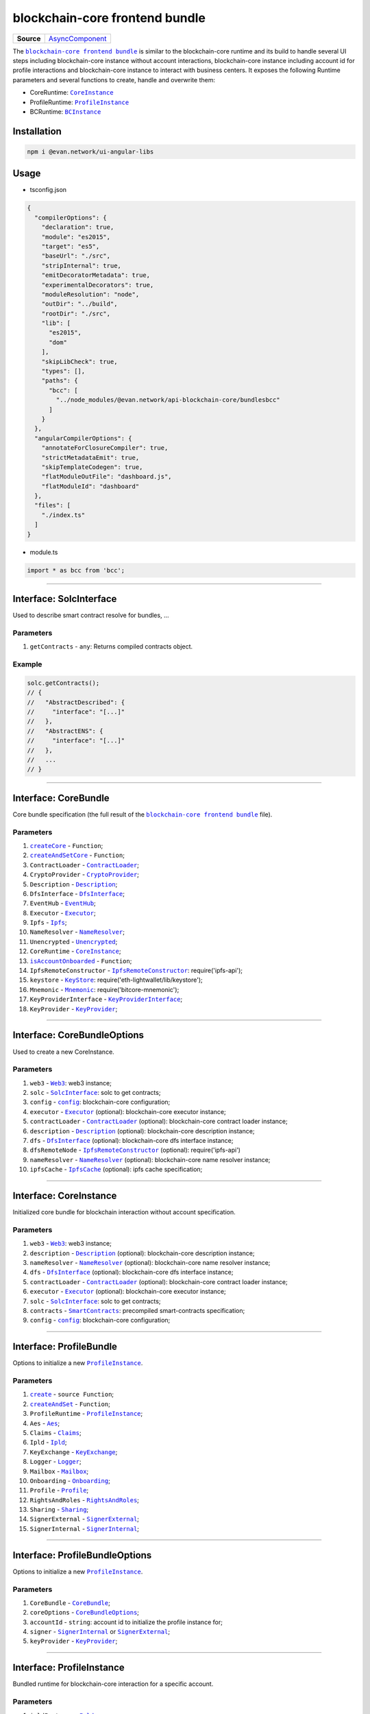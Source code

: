 ===============================
blockchain-core frontend bundle
===============================

.. list-table:: 
   :widths: auto
   :stub-columns: 1

   * - Source
     - `AsyncComponent <https://github.com/evannetwork/api-blockchain-core/blob/develop/src/bundles/bcc/bcc.ts>`__

The |source bcc_bundlejs|_ is similar to the blockchain-core runtime and its build to handle several UI steps including blockchain-core instance without account interactions, blockchain-core instance including account id for profile interactions and blockchain-core instance to interact with business centers. It exposes the following Runtime parameters and several functions to create, handle and overwrite them:

- CoreRuntime: |source CoreInstance|_
- ProfileRuntime: |source ProfileInstance|_
- BCRuntime: |source BCInstance|_

Installation
============
.. code-block:: sh

  npm i @evan.network/ui-angular-libs

Usage
=====
- tsconfig.json

.. code-block:: json

  {
    "compilerOptions": {
      "declaration": true,
      "module": "es2015",
      "target": "es5",
      "baseUrl": "./src",
      "stripInternal": true,
      "emitDecoratorMetadata": true,
      "experimentalDecorators": true,
      "moduleResolution": "node",
      "outDir": "../build",
      "rootDir": "./src",
      "lib": [
        "es2015",
        "dom"
      ],
      "skipLibCheck": true,
      "types": [],
      "paths": {
        "bcc": [
          "../node_modules/@evan.network/api-blockchain-core/bundlesbcc"
        ]
      }
    },
    "angularCompilerOptions": {
      "annotateForClosureCompiler": true,
      "strictMetadataEmit": true,
      "skipTemplateCodegen": true,
      "flatModuleOutFile": "dashboard.js",
      "flatModuleId": "dashboard"
    },
    "files": [
      "./index.ts"
    ]
  }

- module.ts

.. code-block:: typescript

  import * as bcc from 'bcc';

--------------------------------------------------------------------------------

Interface: SolcInterface
========================
.. _db_bcc_SolcInterface:

Used to describe smart contract resolve for bundles, ...

----------
Parameters
----------

#. ``getContracts`` - ``any``: Returns compiled contracts object.

-------
Example
-------

.. code-block:: typescript

  solc.getContracts();
  // {
  //   "AbstractDescribed": {
  //     "interface": "[...]"
  //   },
  //   "AbstractENS": {
  //     "interface": "[...]"
  //   },
  //   ...
  // }

--------------------------------------------------------------------------------

Interface: CoreBundle
=====================
.. _db_bcc_CoreBundle:

Core bundle specification (the full result of the |source bcc_bundlejs|_ file).

----------
Parameters
----------
#. |source createCore|_ - ``Function``;
#. |source createAndSetCore|_ - ``Function``;
#. ``ContractLoader`` - |source contract_loader|_;
#. ``CryptoProvider`` - |source CryptoProvider|_;
#. ``Description`` - |source Description|_;
#. ``DfsInterface`` - |source dfs_interface|_;
#. ``EventHub`` - |source EventHub|_;
#. ``Executor`` - |source executor|_;
#. ``Ipfs`` - |source Ipfs|_;
#. ``NameResolver`` - |source name_resolver|_;
#. ``Unencrypted`` - |source Unencrypted|_;
#. ``CoreRuntime`` - |source CoreInstance|_;
#. |source isAccountOnboarded|_ - ``Function``;
#. ``IpfsRemoteConstructor`` - |source ipfs_api|_: require('ipfs-api');
#. ``keystore`` - |source keyStore|_: require('eth-lightwallet/lib/keystore');
#. ``Mnemonic`` - |source Mnemonic|_: require('bitcore-mnemonic');
#. ``KeyProviderInterface`` - |source KeyProviderInterface|_;
#. ``KeyProvider`` - |source KeyProvider|_;

--------------------------------------------------------------------------------

Interface: CoreBundleOptions
============================
.. _db_bcc_CoreBundleOptions:

Used to create a new CoreInstance.

----------
Parameters
----------

#. ``web3`` - |source Web3|_: web3 instance;
#. ``solc`` - |source SolcInterface|_: solc to get contracts;
#. ``config`` - |source config|_: blockchain-core configuration;
#. ``executor`` -  |source executor|_ (optional): blockchain-core executor instance;
#. ``contractLoader`` -  |source contract_loader|_ (optional): blockchain-core contract loader instance;
#. ``description`` -  |source description|_ (optional): blockchain-core description instance;
#. ``dfs`` -  |source dfs_interface|_ (optional): blockchain-core dfs interface instance;
#. ``dfsRemoteNode`` - |source ipfs_api|_ (optional): require('ipfs-api')
#. ``nameResolver`` - |source name_resolver|_ (optional): blockchain-core name resolver instance;
#. ``ipfsCache`` - |source ipfs_cache|_ (optional): ipfs cache specification;

--------------------------------------------------------------------------------

Interface: CoreInstance
=======================
.. _db_bcc_CoreInstance:

Initialized core bundle for blockchain interaction without account specification. 

----------
Parameters
----------

#. ``web3`` - |source Web3|_: web3 instance;
#. ``description`` -  |source description|_ (optional): blockchain-core description instance;
#. ``nameResolver`` - |source name_resolver|_ (optional): blockchain-core name resolver instance;
#. ``dfs`` -  |source dfs_interface|_ (optional): blockchain-core dfs interface instance;
#. ``contractLoader`` -  |source contract_loader|_ (optional): blockchain-core contract loader instance;
#. ``executor`` -  |source executor|_ (optional): blockchain-core executor instance;
#. ``solc`` - |source SolcInterface|_: solc to get contracts;
#. ``contracts`` - |source smart_contracts|_: precompiled smart-contracts specification;
#. ``config`` - |source config|_: blockchain-core configuration;

--------------------------------------------------------------------------------

Interface: ProfileBundle
========================
.. _db_bcc_ProfileBundle:

Options to initialize a new |source ProfileInstance|_.

----------
Parameters
----------
#. |source create|_ - ``source Function``;
#. |source createAndSet|_ - ``Function``;
#. ``ProfileRuntime`` - |source ProfileInstance|_;
#. ``Aes`` - |source Aes|_;
#. ``Claims`` - |source Claims|_;
#. ``Ipld`` - |source Ipld|_;
#. ``KeyExchange`` - |source KeyExchange|_;
#. ``Logger`` - |source Logger|_;
#. ``Mailbox`` - |source Mailbox|_;
#. ``Onboarding`` - |source Onboarding|_;
#. ``Profile`` - |source Profile|_;
#. ``RightsAndRoles`` - |source RightsAndRoles|_;
#. ``Sharing`` - |source Sharing|_;
#. ``SignerExternal`` - |source SignerExternal|_;
#. ``SignerInternal`` - |source SignerInternal|_;

--------------------------------------------------------------------------------

Interface: ProfileBundleOptions
===============================
.. _db_bcc_ProfileBundleOptions:

Options to initialize a new |source ProfileInstance|_.

----------
Parameters
----------
#. ``CoreBundle`` - |source CoreBundle|_;
#. ``coreOptions`` - |source CoreBundleOptions|_;
#. ``accountId`` - ``string``: account id to initialize the profile instance for;
#. ``signer`` - |source SignerInternal|_ or |source SignerExternal|_;
#. ``keyProvider`` - |source KeyProvider|_;

--------------------------------------------------------------------------------

Interface: ProfileInstance
==========================
.. _db_bcc_ProfileInstance:

Bundled runtime for blockchain-core interaction for a specific account.

----------
Parameters
----------
#. ``ipldInstance`` - |source Ipld|_;
#. ``keyExchange`` - |source KeyExchange|_;
#. ``mailbox`` - |source Mailbox|_;
#. ``claims`` - |source Claims|_;
#. ``profile`` - |source Profile|_;
#. ``sharing`` - |source Sharing|_;
#. ``dataContract`` - |source DataContract|_;
#. ``keyProvider`` - |source KeyProvider|_;
#. ``coreInstance`` - |source CoreInstance|_;

--------------------------------------------------------------------------------

Interface: BCBundleOptions
==========================
.. _db_bcc_BCBundleOptions:

Bundle Options for the BCInstance.

----------
Parameters
----------
#. ``ensDomain`` - ``string``: ens domain for the business center that should be initialized;
#. ``ProfileBundle`` - |source ProfileBundle|_;

--------------------------------------------------------------------------------

Interface: BCInstance
=====================
.. _db_bcc_BCInstance:

Bundled runtime for blockchain-core interaction for a specific account and business center.

----------
Parameters
----------
#. ``ensDomain`` - ``string``: ens domain for the business center that should be initialized;
#. ``bcAddress`` - ``string``: contract addess of the business center;
#. ``businessCenter`` - ``source any``: business center contract instance (CoreRuntime.contractLoader.loadContract('BusinessCenter', bcAddress));
#. ``bcRoles`` - |source RightsAndRoles|_;
#. ``ipld`` - |source Ipld|_;
#. ``bcProfiles`` - |source BusinessCenterProfile|_;
#. ``description`` - ``any``: loaded description from the ens address of the bc;
#. ``dataContract`` - |source DataContract|_;

--------------------------------------------------------------------------------

.. _db_bcc_createCore:

createCore
================================================================================

.. code-block:: typescript

  bcc.createCore(options);

Creates a new CoreInstance

----------
Parameters
----------

#. ``options`` - |source CoreBundleOptions|_: The core options

-------
Returns
-------

``CoreInstance``: new CoreInstance instance

-------
Example
-------

.. code-block:: typescript

  bcc.createCore(options);


--------------------------------------------------------------------------------

.. _db_bcc_createAndSetCore:

createAndSetCore
================================================================================

.. code-block:: typescript

  bcc.createAndSetCore(options);

Creates a new CoreInstance and update the CoreInstance export.

----------
Parameters
----------

#. ``options`` - |source CoreBundleOptions|_: The core options

-------
Returns
-------

``CoreInstance``: new CoreInstance instance

-------
Example
-------

.. code-block:: typescript

  bcc.createCore(options);

Usage Example: https://github.com/evannetwork/ui-dapp-browser/blob/develop/src/appbcc.ts


--------------------------------------------------------------------------------

.. _db_bcc_setCore:

setCore
================================================================================

.. code-block:: typescript

  bcc.setCore(coreInstance);

Overwrite the current CoreInstance

----------
Parameters
----------

#. ``coreInstance`` - |source CoreInstance|_: core instance to overwrite

-------
Example
-------

.. code-block:: typescript

  bcc.setCore(CoreInstance)

Usage Example: https://github.com/evannetwork/ui-dapp-browser/blob/develop/src/appbcc.ts


--------------------------------------------------------------------------------

.. _db_bcc_create:

create
================================================================================

.. code-block:: typescript

  bcc.create(options);

Creates a new ProfileInstance

----------
Parameters
----------

#. ``options`` - |source ProfileBundleOptions|_: profile bundle options

-------
Returns
-------

|source ProfileInstance|_ : the new profile instance

-------
Example
-------

.. code-block:: typescript

  bcc.create(options)

Usage Example: https://github.com/evannetwork/ui-angular-core/blob/develop/src/servicesbcc.ts




--------------------------------------------------------------------------------

.. _db_bcc_createAndSet:

createAndSet
================================================================================

.. code-block:: typescript

  bcc.createAndSet(options);

Create a new ProfileInstance and update the ProfileInstance export.

----------
Parameters
----------

#. ``options`` - |source ProfileBundleOptions|_: profile bundle options

-------
Returns
-------

|source ProfileInstance|_ : the new profile instance

-------
Example
-------

.. code-block:: typescript

  bcc.create(options)

Usage Example: https://github.com/evannetwork/ui-angular-core/blob/develop/src/servicesbcc.ts




--------------------------------------------------------------------------------

.. _db_bcc_createBC:

createBC
================================================================================

.. code-block:: typescript

  bcc.createBC(options);

Create a new BCInstance.

----------
Parameters
----------

#. ``options`` - |source BCBundleOptions|_: options for the business center

-------
Returns
-------

``BCInstance`` : the new bc instance

-------
Example
-------

.. code-block:: typescript

  bcc.createBC(options)

Usage Example: https://github.com/evannetwork/ui-angular-core/blob/develop/src/servicesbc.ts




--------------------------------------------------------------------------------

.. _db_bcc_createAndSetBC:

createAndSetBC
================================================================================

.. code-block:: typescript

  bcc.createAndSetBC(options);

Creates and set BCInstance.

----------
Parameters
----------

#. ``options`` - |source BCBundleOptions|_: options for the business center

-------
Returns
-------

``BCInstance`` : the new bc instance

-------
Example
-------

.. code-block:: typescript

  bcc.createBC(options)

Usage Example: https://github.com/evannetwork/ui-angular-core/blob/develop/src/servicesbc.ts




--------------------------------------------------------------------------------

.. _db-bcc_isAccountOnboarded:

isAccountOnboarded
================================================================================

.. code-block:: typescript

  bcc.isAccountOnboarded(accountId);

Function description

----------
Parameters
----------

#. ``accountId`` - ``string``: account id to test

-------
Returns
-------

``Promise`` returns ``boolean``: True if account onboarded, False otherwise

-------
Example
-------

.. code-block:: typescript

  bcc.isAccountOnboarded('0x000...');
  // returns true / false


--------------------------------------------------------------------------------

.. required for building markup
.. |source bcc_bundlejs| replace:: ``blockchain-core frontend bundle``
.. _source bcc_bundlejs: https://github.com/evannetwork/api-blockchain-core/blob/develop/src/bundlesbcc.ts

.. |source CoreBundle| replace:: ``CoreBundle``
.. _source CoreBundle: bcc-bundle.html#interface-corebundle

.. |source CoreBundleOptions| replace:: ``CoreBundleOptions``
.. _source CoreBundleOptions: bcc-bundle.html#interface-corebundleoptions

.. |source CoreInstance| replace:: ``CoreInstance``
.. _source CoreInstance: bcc-bundle.html#interface-coreinstance

.. |source ProfileInstance| replace:: ``ProfileInstance``
.. _source ProfileInstance: bcc-bundle.html#interface-rofileinstance

.. |source BCInstance| replace:: ``BCInstance``
.. _source BCInstance: bcc-bundle.html#interface-bcinstance

.. |source BCBundleOptions| replace:: ``BCBundleOptions``
.. _source BCBundleOptions: bcc-bundle.html#interface-bcbundleoptions

.. |source ProfileBundle| replace:: ``ProfileBundle``
.. _source ProfileBundle: bcc-bundle.html#interface-profilebundle

.. |source ProfileBundleOptions| replace:: ``ProfileBundleOptions``
.. _source ProfileBundleOptions: bcc-bundle.html#interface-profilebundleoptions

.. |source SolcInterface| replace:: ``SolcInterface``
.. _source SolcInterface: bcc-bundle.html#interface-solcinterface

.. |source createCore| replace:: ``createCore``
.. _source createCore: bcc-bundle.html#createcore

.. |source createAndSetCore| replace:: ``createAndSetCore``
.. _source createAndSetCore: bcc-bundle.html#createandsetcore

.. |source create| replace:: ``create``
.. _source create: bcc-bundle.html#create

.. |source createAndSet| replace:: ``createAndSet``
.. _source createAndSet: bcc-bundle.html#createandset

.. |source Web3| replace:: ``Web3``
.. _source Web3: https://github.com/ethereum/web3.js

.. |source config| replace:: ``config``
.. _source config: ../dapp-browser/config.html

.. |source executor| replace:: ``Executor``
.. _source executor: https://github.com/evannetwork/api-blockchain-core/blob/develop/docs/blockchain/executor.rst

.. |source contract_loader| replace:: ``ContractLoader``
.. _source contract_loader: https://github.com/evannetwork/api-blockchain-core/blob/develop/docs/contracts/contract-loader.rst

.. |source description| replace:: ``Description``
.. _source description: https://github.com/evannetwork/api-blockchain-core/blob/develop/docs/blockchain/description.rst

.. |source dfs_interface| replace:: ``DfsInterface``
.. _source dfs_interface: https://github.com/evannetwork/api-blockchain-core/blob/develop/docs/dfs/dfs-interface.rst

.. |source ipfs_api| replace:: ``IpfsRemoteConstructor``
.. _source ipfs_api: https://github.com/ipfs/js-ipfs-api

.. |source name_resolver| replace:: ``NameResolver``
.. _source name_resolver: https://github.com/evannetwork/api-blockchain-core/blob/develop/docs/blockchain/name-resolver.rst

.. |source ipfs_cache| replace:: ``IpfsCache``
.. _source ipfs_cache: ../dapp-browser/ipfs-cache.html

.. |source smart_contracts| replace:: ``SmartContracts``
.. _source smart_contracts: https://github.com/evannetwork/smart-contracts

.. |source CryptoProvider| replace:: ``CryptoProvider``
.. _source CryptoProvider: https://github.com/evannetwork/api-blockchain-core/blob/develop/docs/encryption/crypto-provider.rst

.. |source EventHub| replace:: ``EventHub``
.. _source EventHub: https://github.com/evannetwork/api-blockchain-core/blob/develop/docs/blockchain/event-hub.rst

.. |source Ipfs| replace:: ``Ipfs``
.. _source Ipfs: https://github.com/evannetwork/api-blockchain-core/blob/develop/docs/dfs/ipfs.rst

.. |source Unencrypted| replace:: ``Unencrypted``
.. _source Unencrypted: https://github.com/evannetwork/api-blockchain-core/blob/develop/docs/encryption/cryptor-unencrypted.rst

.. |source isAccountOnboarded| replace:: ``isAccountOnboarded``
.. _source isAccountOnboarded: bcc-bundle.html#isaccountonboarded

.. |source keyStore| replace:: ``KeyStore``
.. _source keyStore: https://github.com/ConsenSys/eth-lightwallet/blob/master/lib/keystore.js

.. |source Mnemonic| replace:: ``Mnemonic``
.. _source Mnemonic: https://github.com/bitpay/bitcore-mnemonic

.. |source KeyProviderInterface| replace:: ``KeyProviderInterface``
.. _source KeyProviderInterface: https://github.com/evannetwork/api-blockchain-core/blob/develop/docs/encryption/key-provider.rst

.. |source KeyProvider| replace:: ``KeyProvider``
.. _source KeyProvider: https://github.com/evannetwork/api-blockchain-core/blob/develop/docs/encryption/key-provider.rst

.. |source SignerInternal| replace:: ``SignerInternal``
.. _source SignerInternal: https://github.com/evannetwork/api-blockchain-core/blob/develop/docs/blockchain/signer.rst

.. |source SignerExternal| replace:: ``SignerExternal``
.. _source SignerExternal: https://github.com/evannetwork/api-blockchain-core/blob/develop/docs/blockchain/signer.rst

.. |source Aes| replace:: ``Aes``
.. _source Aes: https://github.com/evannetwork/api-blockchain-core/blob/develop/docs/encryption/cryptor-aes.rst

.. |source Ipld| replace:: ``Ipld``
.. _source Ipld: https://github.com/evannetwork/api-blockchain-core/blob/develop/docs/dfs/ipld.rst

.. |source KeyExchange| replace:: ``KeyExchange``
.. _source KeyExchange: https://github.com/evannetwork/api-blockchain-core/blob/develop/docs/profile/key-exchange.rst

.. |source Logger| replace:: ``Logger``
.. _source Logger: https://github.com/evannetwork/api-blockchain-core/blob/develop/docs/common/logger.html

.. |source Mailbox| replace:: ``Mailbox``
.. _source Mailbox: https://github.com/evannetwork/api-blockchain-core/blob/develop/docs/profile/mailbox.rst

.. |source Onboarding| replace:: ``Onboarding``
.. _source Onboarding: https://github.com/evannetwork/api-blockchain-core/blob/develop/docs/profile/onboarding.rst

.. |source Profile| replace:: ``Profile``
.. _source Profile: https://github.com/evannetwork/api-blockchain-core/blob/develop/docs/profile/profile.rst

.. |source RightsAndRoles| replace:: ``RightsAndRoles``
.. _source RightsAndRoles: https://github.com/evannetwork/api-blockchain-core/blob/develop/docs/contracts/rights-and-roles.rst

.. |source Sharing| replace:: ``Sharing``
.. _source Sharing: https://github.com/evannetwork/api-blockchain-core/blob/develop/docs/contracts/sharing.rst

.. |source DataContract| replace:: ``DataContract``
.. _source DataContract: https://github.com/evannetwork/api-blockchain-core/blob/develop/docs/contracts/data-contract.rst

.. |source BusinessCenterProfile| replace:: ``BusinessCenterProfile``
.. _source BusinessCenterProfile: https://github.com/evannetwork/api-blockchain-core/blob/develop/docs/profile/business-center-profile.rst

.. |source Claims| replace:: ``Claims``
.. _source Claims: https://github.com/evannetwork/api-blockchain-core/blob/develop/src/claims/claims.ts
